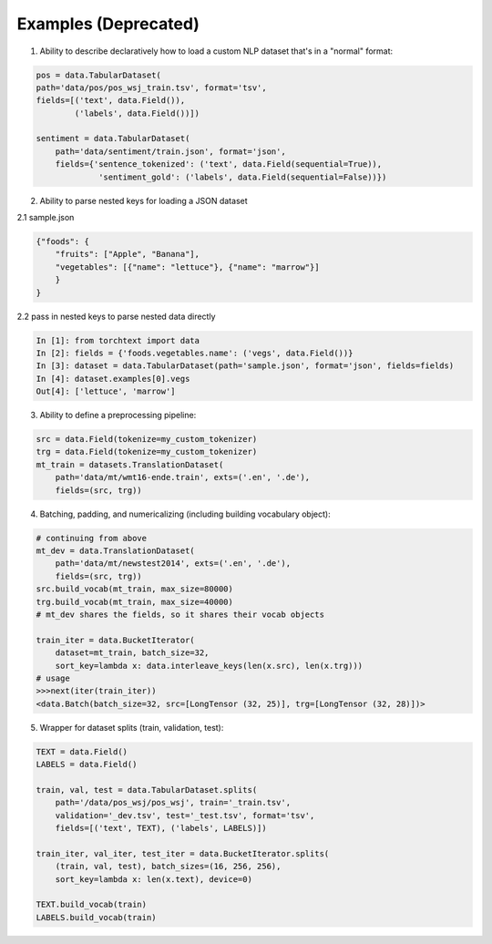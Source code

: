 .. role:: hidden
    :class: hidden-section

Examples (Deprecated)
=========

1. Ability to describe declaratively how to load a custom NLP dataset that's in a "normal" format:

.. code-block:: python

    pos = data.TabularDataset(
    path='data/pos/pos_wsj_train.tsv', format='tsv',
    fields=[('text', data.Field()),
            ('labels', data.Field())])

    sentiment = data.TabularDataset(
        path='data/sentiment/train.json', format='json',
        fields={'sentence_tokenized': ('text', data.Field(sequential=True)),
                 'sentiment_gold': ('labels', data.Field(sequential=False))})

2. Ability to parse nested keys for loading a JSON dataset

2.1 sample.json

.. code-block:: json

    {"foods": {
        "fruits": ["Apple", "Banana"], 
        "vegetables": [{"name": "lettuce"}, {"name": "marrow"}]
        }
    }

2.2 pass in nested keys to parse nested data directly

.. code-block:: python

    In [1]: from torchtext import data
    In [2]: fields = {'foods.vegetables.name': ('vegs', data.Field())}
    In [3]: dataset = data.TabularDataset(path='sample.json', format='json', fields=fields)
    In [4]: dataset.examples[0].vegs
    Out[4]: ['lettuce', 'marrow']

3. Ability to define a preprocessing pipeline:

.. code-block:: python

    src = data.Field(tokenize=my_custom_tokenizer)
    trg = data.Field(tokenize=my_custom_tokenizer)
    mt_train = datasets.TranslationDataset(
        path='data/mt/wmt16-ende.train', exts=('.en', '.de'),
        fields=(src, trg))

4. Batching, padding, and numericalizing (including building vocabulary object):

.. code-block:: python

    # continuing from above
    mt_dev = data.TranslationDataset(
        path='data/mt/newstest2014', exts=('.en', '.de'),
        fields=(src, trg))
    src.build_vocab(mt_train, max_size=80000)
    trg.build_vocab(mt_train, max_size=40000)
    # mt_dev shares the fields, so it shares their vocab objects

    train_iter = data.BucketIterator(
        dataset=mt_train, batch_size=32,
        sort_key=lambda x: data.interleave_keys(len(x.src), len(x.trg)))
    # usage
    >>>next(iter(train_iter))
    <data.Batch(batch_size=32, src=[LongTensor (32, 25)], trg=[LongTensor (32, 28)])>

5. Wrapper for dataset splits (train, validation, test):

.. code-block:: python

    TEXT = data.Field()
    LABELS = data.Field()

    train, val, test = data.TabularDataset.splits(
        path='/data/pos_wsj/pos_wsj', train='_train.tsv',
        validation='_dev.tsv', test='_test.tsv', format='tsv',
        fields=[('text', TEXT), ('labels', LABELS)])

    train_iter, val_iter, test_iter = data.BucketIterator.splits(
        (train, val, test), batch_sizes=(16, 256, 256),
        sort_key=lambda x: len(x.text), device=0)

    TEXT.build_vocab(train)
    LABELS.build_vocab(train)
